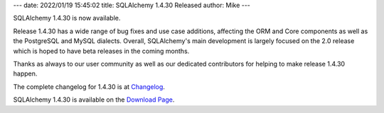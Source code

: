 ---
date: 2022/01/19 15:45:02
title: SQLAlchemy 1.4.30 Released
author: Mike
---

SQLAlchemy 1.4.30 is now available.

Release 1.4.30 has a wide range of bug fixes and use case additions,
affecting the ORM and Core components as well as the PostgreSQL and MySQL
dialects.    Overall, SQLAlchemy's main development is largely focused on the
2.0 release which is hoped to have beta releases in the coming months.

Thanks as always to our user community as well as our dedicated contributors
for helping to make release 1.4.30 happen.

The complete changelog for 1.4.30 is at `Changelog </changelog/CHANGES_1_4_30>`_.

SQLAlchemy 1.4.30 is available on the `Download Page </download.html>`_.

